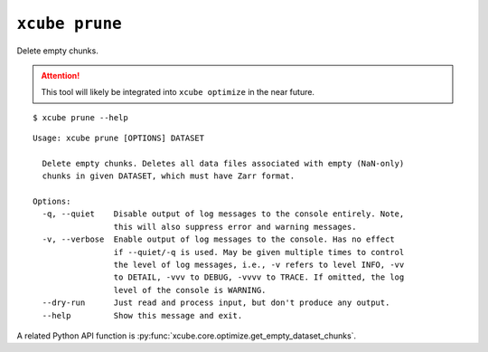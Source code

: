 ===============
``xcube prune``
===============

Delete empty chunks.

.. attention:: This tool will likely be integrated into ``xcube optimize`` in the near future.


::

    $ xcube prune --help

::

    Usage: xcube prune [OPTIONS] DATASET

      Delete empty chunks. Deletes all data files associated with empty (NaN-only)
      chunks in given DATASET, which must have Zarr format.

    Options:
      -q, --quiet    Disable output of log messages to the console entirely. Note,
                     this will also suppress error and warning messages.
      -v, --verbose  Enable output of log messages to the console. Has no effect
                     if --quiet/-q is used. May be given multiple times to control
                     the level of log messages, i.e., -v refers to level INFO, -vv
                     to DETAIL, -vvv to DEBUG, -vvvv to TRACE. If omitted, the log
                     level of the console is WARNING.
      --dry-run      Just read and process input, but don't produce any output.
      --help         Show this message and exit.


A related Python API function is :py:func:`xcube.core.optimize.get_empty_dataset_chunks`.

